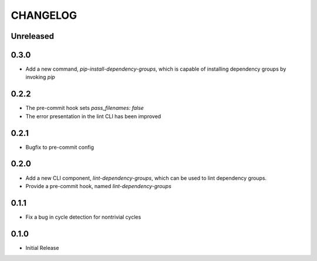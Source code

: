 CHANGELOG
=========

Unreleased
----------

0.3.0
-----

- Add a new command, `pip-install-dependency-groups`, which is capable of
  installing dependency groups by invoking `pip`

0.2.2
-----

- The pre-commit hook sets `pass_filenames: false`
- The error presentation in the lint CLI has been improved

0.2.1
-----

- Bugfix to pre-commit config

0.2.0
-----

- Add a new CLI component, `lint-dependency-groups`, which can be used to lint
  dependency groups.
- Provide a pre-commit hook, named `lint-dependency-groups`

0.1.1
-----

- Fix a bug in cycle detection for nontrivial cycles

0.1.0
-----

- Initial Release
